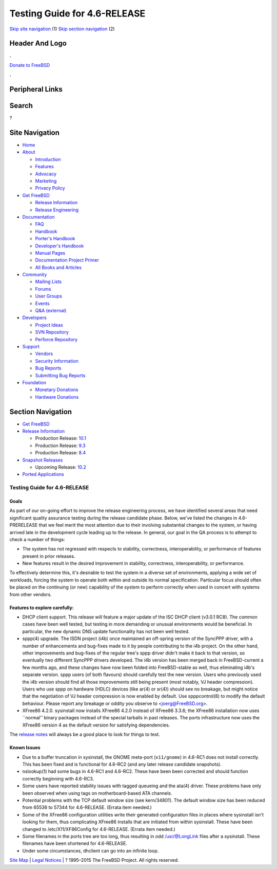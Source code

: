 =============================
Testing Guide for 4.6-RELEASE
=============================

.. raw:: html

   <div id="containerwrap">

.. raw:: html

   <div id="container">

`Skip site navigation <#content>`__ (1) `Skip section
navigation <#contentwrap>`__ (2)

.. raw:: html

   <div id="headercontainer">

.. raw:: html

   <div id="header">

Header And Logo
---------------

.. raw:: html

   <div id="headerlogoleft">

|FreeBSD|

.. raw:: html

   </div>

.. raw:: html

   <div id="headerlogoright">

.. raw:: html

   <div class="frontdonateroundbox">

.. raw:: html

   <div class="frontdonatetop">

.. raw:: html

   <div>

**.**

.. raw:: html

   </div>

.. raw:: html

   </div>

.. raw:: html

   <div class="frontdonatecontent">

`Donate to FreeBSD <https://www.FreeBSDFoundation.org/donate/>`__

.. raw:: html

   </div>

.. raw:: html

   <div class="frontdonatebot">

.. raw:: html

   <div>

**.**

.. raw:: html

   </div>

.. raw:: html

   </div>

.. raw:: html

   </div>

Peripheral Links
----------------

.. raw:: html

   <div id="searchnav">

.. raw:: html

   </div>

.. raw:: html

   <div id="search">

Search
------

?

.. raw:: html

   </div>

.. raw:: html

   </div>

.. raw:: html

   </div>

Site Navigation
---------------

.. raw:: html

   <div id="menu">

-  `Home <../../>`__

-  `About <../../about.html>`__

   -  `Introduction <../../projects/newbies.html>`__
   -  `Features <../../features.html>`__
   -  `Advocacy <../../advocacy/>`__
   -  `Marketing <../../marketing/>`__
   -  `Privacy Policy <../../privacy.html>`__

-  `Get FreeBSD <../../where.html>`__

   -  `Release Information <../../releases/>`__
   -  `Release Engineering <../../releng/>`__

-  `Documentation <../../docs.html>`__

   -  `FAQ <../../doc/en_US.ISO8859-1/books/faq/>`__
   -  `Handbook <../../doc/en_US.ISO8859-1/books/handbook/>`__
   -  `Porter's
      Handbook <../../doc/en_US.ISO8859-1/books/porters-handbook>`__
   -  `Developer's
      Handbook <../../doc/en_US.ISO8859-1/books/developers-handbook>`__
   -  `Manual Pages <//www.FreeBSD.org/cgi/man.cgi>`__
   -  `Documentation Project
      Primer <../../doc/en_US.ISO8859-1/books/fdp-primer>`__
   -  `All Books and Articles <../../docs/books.html>`__

-  `Community <../../community.html>`__

   -  `Mailing Lists <../../community/mailinglists.html>`__
   -  `Forums <https://forums.FreeBSD.org>`__
   -  `User Groups <../../usergroups.html>`__
   -  `Events <../../events/events.html>`__
   -  `Q&A
      (external) <http://serverfault.com/questions/tagged/freebsd>`__

-  `Developers <../../projects/index.html>`__

   -  `Project Ideas <https://wiki.FreeBSD.org/IdeasPage>`__
   -  `SVN Repository <https://svnweb.FreeBSD.org>`__
   -  `Perforce Repository <http://p4web.FreeBSD.org>`__

-  `Support <../../support.html>`__

   -  `Vendors <../../commercial/commercial.html>`__
   -  `Security Information <../../security/>`__
   -  `Bug Reports <https://bugs.FreeBSD.org/search/>`__
   -  `Submitting Bug Reports <https://www.FreeBSD.org/support.html>`__

-  `Foundation <https://www.freebsdfoundation.org/>`__

   -  `Monetary Donations <https://www.freebsdfoundation.org/donate/>`__
   -  `Hardware Donations <../../donations/>`__

.. raw:: html

   </div>

.. raw:: html

   </div>

.. raw:: html

   <div id="content">

.. raw:: html

   <div id="sidewrap">

.. raw:: html

   <div id="sidenav">

Section Navigation
------------------

-  `Get FreeBSD <../../where.html>`__
-  `Release Information <../../releases/>`__

   -  Production Release:
      `10.1 <../../releases/10.1R/announce.html>`__
   -  Production Release:
      `9.3 <../../releases/9.3R/announce.html>`__
   -  Production Release:
      `8.4 <../../releases/8.4R/announce.html>`__

-  `Snapshot Releases <../../snapshots/>`__

   -  Upcoming Release:
      `10.2 <../../releases/10.2R/schedule.html>`__

-  `Ported Applications <../../ports/>`__

.. raw:: html

   </div>

.. raw:: html

   </div>

.. raw:: html

   <div id="contentwrap">

Testing Guide for 4.6-RELEASE
=============================

Goals
~~~~~

As part of our on-going effort to improve the release engineering
process, we have identified several areas that need significant quality
assurance testing during the release candidate phase. Below, we've
listed the changes in 4.6-PRERELEASE that we feel merit the most
attention due to their involving substantial changes to the system, or
having arrived late in the development cycle leading up to the release.
In general, our goal in the QA process is to attempt to check a number
of things:

-  The system has not regressed with respects to stability, correctness,
   interoperability, or performance of features present in prior
   releases.
-  New features result in the desired improvement in stability,
   correctness, interoperability, or performance.

To effectively determine this, it's desirable to test the system in a
diverse set of environments, applying a wide set of workloads, forcing
the system to operate both within and outside its normal specification.
Particular focus should often be placed on the continuing (or new)
capability of the system to perform correctly when used in concert with
systems from other vendors.

Features to explore carefully:
~~~~~~~~~~~~~~~~~~~~~~~~~~~~~~

-  DHCP client support. This release will feature a major update of the
   ISC DHCP client (v3.0.1 RC8). The common cases have been well tested,
   but testing in more demanding or unusual environments would be
   beneficial. In particular, the new dynamic DNS update functionality
   has not been well tested.
-  sppp(4) upgrade. The ISDN project (i4b) once maintained an off-spring
   version of the SyncPPP driver, with a number of enhancements and
   bug-fixes made to it by people contributing to the i4b project. On
   the other hand, other improvements and bug-fixes of the regular
   tree's sppp driver didn't make it back to that version, so eventually
   two different SyncPPP drivers developed. The i4b version has been
   merged back in FreeBSD-current a few months ago, and these changes
   have now been folded into FreeBSD-stable as well, thus eliminating
   i4b's separate version. sppp users (of both flavours) should
   carefully test the new version. Users who previously used the i4b
   version should find all those improvements still being present (most
   notably, VJ header compression). Users who use sppp on hardware
   (HDLC) devices (like ar(4) or sr(4)) should see no breakage, but
   might notice that the negotiation of VJ header compression is now
   enabled by default. Use spppcontrol(8) to modify the default
   behaviour. Please report any breakage or oddity you observe to
   <joerg@FreeBSD.org>.
-  XFree86 4.2.0. sysinstall now installs XFree86 4.2.0 instead of
   XFree86 3.3.6; the XFree86 installation now uses \`\`normal'' binary
   packages instead of the special tarballs in past releases. The ports
   infrastructure now uses the XFree86 version 4 as the default version
   for satisfying dependencies.

The `release notes <../../relnotes.html>`__ will always be a good place
to look for things to test.

Known Issues
~~~~~~~~~~~~

-  Due to a buffer truncation in sysinstall, the GNOME meta-port
   (``x11/gnome``) in 4.6-RC1 does not install correctly. This has been
   fixed and is functional for 4.6-RC2 (and any later release candidate
   snapshots).
-  nslookup(1) had some bugs in 4.6-RC1 and 4.6-RC2. These have been
   been corrected and should function correctly beginning with 4.6-RC3.
-  Some users have reported stability issues with tagged queueing and
   the ata(4) driver. These problems have only been observed when using
   tags on motherboard-based ATA channels.
-  Potential problems with the TCP default window size (see kern/34801).
   The default window size has been reduced from 65536 to 57344 for
   4.6-RELEASE. (Errata item needed.)
-  Some of the XFree86 configuration utilities write their generated
   configuration files in places where sysinstall isn't looking for
   them, thus complicating XFree86 installs that are initiated from
   within sysinstall. These have been changed to /etc/X11/XF86Config for
   4.6-RELEASE. (Errata item needed.)
-  Some filenames in the ports tree are too long, thus resulting in odd
   /usr/@LongLink files after a sysinstall. These filenames have been
   shortened for 4.6-RELEASE.
-  Under some circumstances, dhclient can go into an infinite loop.

.. raw:: html

   </div>

.. raw:: html

   </div>

.. raw:: html

   <div id="footer">

`Site Map <../../search/index-site.html>`__ \| `Legal
Notices <../../copyright/>`__ \| ? 1995–2015 The FreeBSD Project. All
rights reserved.

.. raw:: html

   </div>

.. raw:: html

   </div>

.. raw:: html

   </div>

.. |FreeBSD| image:: ../../layout/images/logo-red.png
   :target: ../..

